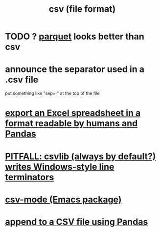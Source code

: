 :PROPERTIES:
:ID:       7a777588-b76a-48de-9a4d-40d78f6f5ba4
:END:
#+title: csv (file format)
* TODO ? [[id:8475bbbf-efbb-423e-901c-b464e807784c][parquet]] looks better than csv
* announce the separator used in a .csv file
  put something like "sep=;" at the top of the file
* [[id:42538f79-f00b-48c6-adf6-f4ff8d805479][export an Excel spreadsheet in a format readable by humans and Pandas]]
* [[id:214c56b0-03f1-4709-9bc9-2ec6f742fa16][PITFALL: csvlib (always by default?) writes Windows-style line terminators]]
* [[id:82065371-8f2a-4193-a76c-d5d73af546ef][csv-mode (Emacs package)]]
* [[id:54b1ca58-0de1-49b1-a419-06af3872affa][append to a CSV file using Pandas]]
